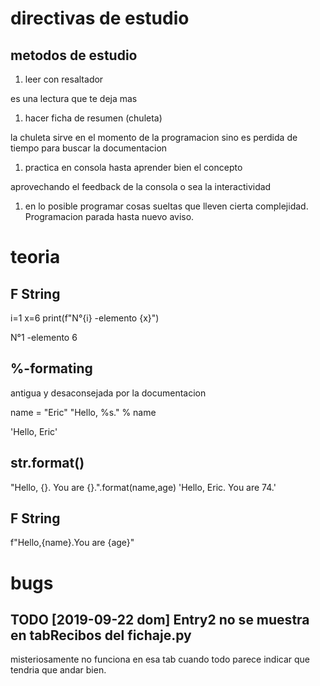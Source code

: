 * directivas de estudio
** metodos de estudio
1. leer con resaltador
es una lectura que te deja mas
2. hacer ficha de resumen (chuleta)
la chuleta sirve en el momento de la programacion sino es perdida de
tiempo para buscar la documentacion
3. practica en consola hasta aprender bien el concepto
aprovechando el feedback de la consola o sea la interactividad
4. en lo posible programar cosas sueltas que lleven cierta
   complejidad. Programacion parada hasta nuevo aviso.
* teoria
** F String
i=1
x=6
print(f"N°{i} -elemento {x}")

N°1 -elemento 6
** %-formating
antigua y desaconsejada por la documentacion

name = "Eric"
"Hello, %s." % name

'Hello, Eric'
** str.format()
"Hello, {}. You are {}.".format(name,age)
'Hello, Eric. You are 74.'
** F String
f"Hello,{name}.You are {age}"
* bugs
** TODO [2019-09-22 dom] Entry2 no se muestra en tabRecibos del fichaje.py
misteriosamente no funciona en esa tab cuando todo parece indicar que
tendria que andar bien.
** 
